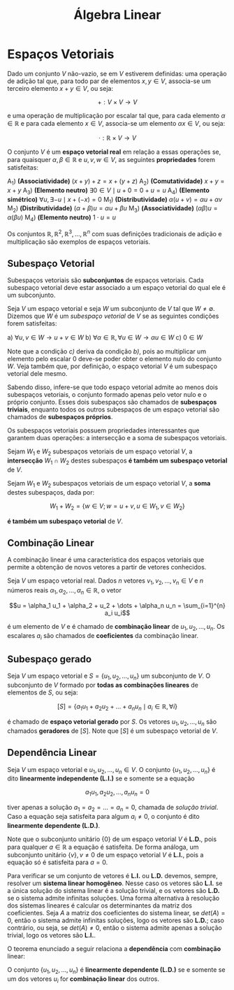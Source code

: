 #+title:Álgebra Linear

* Espaços Vetoriais
  Dado um conjunto $V$ não-vazio, se em $V$ estiverem definidas: uma operação de adição tal que, para todo par de elementos  $x, y \in V$, associa-se um terceiro elemento $x + y \in V$, ou seja:

  $$+ : V \times V \to V$$

  e uma operação de multiplicação por escalar tal que, para cada elemento $\alpha \in \mathbb{R}$ e para cada elemento $x \in V$, associa-se um elemento $\alpha x \in V$, ou seja:

  $$\cdot : \mathbb{R} \times V \to V$$

  O conjunto $V$ é um *espaço vetorial real* em relação a essas operações se, para quaisquer $\alpha, \beta \in \mathbb{R}$ e $u, v, w \in V$, as seguintes *propriedades* forem satisfeitas:

  A_1) *(Associatividade)* $(x + y) + z = x + (y + z)$
  A_2) *(Comutatividade)* $x + y = x + y$
  A_3) *(Elemento neutro)* $\exists 0 \in V \mid u + 0 = 0 + u = u$
  A_4) *(Elemento simétrico)* $\forall u, \exists -u \mid x + (-x) = 0$
  M_1) *(Distributividade)* $\alpha (u + v) = \alpha u + \alpha v$
  M_2) *(Distributividade)* $(\alpha + \beta)u = \alpha u + \beta u$
  M_3) *(Associatividade)* $(\alpha \beta)u = \alpha (\beta u)$
  M_4) *(Elemento neutro)* $1 \cdot u = u$

  Os conjuntos $\mathbb{R}, \mathbb{R}^{2}, \mathbb{R}^3, \dots , \mathbb{R}^n$ com suas definições tradicionais de adição e multiplicação são exemplos de espaços vetoriais.

** Subespaço Vetorial
Subespaços vetoriais são *subconjuntos* de espaços vetoriais. Cada subespaço vetorial deve estar associado a um espaço vetorial do qual ele é um subconjunto.

Seja $V$ um espaço vetorial e seja $W$ um subconjunto de $V$ tal que $W \neq \emptyset$. Dizemos que $W$ é um /subespaço vetorial/ de $V$ se as seguintes condições forem satisfeitas:

a) $\forall u, v \in W \to u + v \in W$
b) $\forall \alpha \in \mathbb{R}, \forall u \in W \to \alpha u \in W$
c) $0 \in W$

Note que a condição /c)/ deriva da condição /b)/, pois ao multiplicar um elemento pelo escalar 0 deve-se poder obter o elemento nulo do conjunto $W$. Veja também que, por definição, o espaço vetorial $V$ é um subespaço vetorial dele mesmo.

Sabendo disso, infere-se que todo espaço vetorial admite ao menos dois subespaços vetoriais, o conjunto formado apenas pelo vetor nulo e o próprio conjunto. Esses dois subespaços são chamados de *subespaços triviais*, enquanto todos os outros subespaços de um espaço vetorial são chamados de *subespaços próprios*.

Os subespaços vetoriais possuem propriedades interessantes que garantem duas operações: a intersecção e a soma de subespaços vetoriais.

Sejam $W_1$ e $W_2$ subespaços vetoriais de um espaço vetorial $V$, a *intersecção* $W_1 \cap W_2$ destes subespaços *é também um subespaço vetorial* de $V$.

Sejam $W_1$ e $W_2$ subespaços vetoriais de um espaço vetorial $V$, a *soma* destes subespaços, dada por:

$$ W_1 + W_2 = \{w \in V; w = u + v, u \in W_1, v \in W_2\}$$

*é também um subespaço vetorial* de $V$.

** Combinação Linear
A combinação linear é uma característica dos espaços vetoriais que permite a obtenção de novos vetores a partir de vetores conhecidos.

Seja $V$ um espaço vetorial real. Dados $n$ vetores $v_1, v_2, \dots, v_n \in V$ e $n$ números reais $\alpha_1, \alpha_2, \dots, \alpha_n \in \mathbb{R}$, o vetor

$$u = \alpha_1 u_1 + \alpha_2 + u_2 + \dots + \alpha_n u_n = \sum_{i=1}^{n} a_i u_i$$

é um elemento de $V$ e é chamado de *combinação linear* de $u_1, u_2, \dots, u_n$. Os escalares $a_i$ são chamados de *coeficientes* da combinação linear.

** Subespaço gerado
Seja $V$ um espaço vetorial e $S = \{u_1, u_2, \dots, u_n\}$ um subconjunto de $V$. O subconjunto de $V$ formado por *todas as combinações lineares* de elementos de $S$, ou seja:

$$[S] = \{a_1 u_1 + a_2 u_2 + \dots + a_n u_n \mid a_i \in \mathbb{R}, \forall i\}$$

é chamado de *espaço vetorial gerado* por $S$. Os vetores $u_1, u_2, \dots, u_n$ são chamados *geradores* de $[S]$. Note que $[S]$ é um subespaço vetorial de $V$.

** Dependência Linear
Seja $V$ um espaço vetorial e $u_1, u_2, \dots, u_n \in V$. O conjunto $\{u_1, u_2, \dots, u_n\}$ é dito *linearmente independente (L.I.)* se e somente se a equação

$$
a_1 u_1, a_2 u_2, \dots, a_n u_n = 0
$$

tiver apenas a solução $a_1 = a_2 = \dots = a_n = 0$, chamada de /solução trivial/. Caso a equação seja satisfeita para algum $a_i \neq 0$, o conjunto é dito *linearmente dependente (L.D.)*.

Note que o subconjunto unitário $\{0\}$ de um espaço vetorial $V$ é *L.D.*, pois para qualquer $a \in \mathbb{R}$ a equação é satisfeita. De forma análoga, um subconjunto unitário $\{v\}, v \neq 0$ de um espaço vetorial $V$ é *L.I.*, pois a equação só é satisfeita para $a=0$.

Para verificar se um conjunto de vetores é *L.I.* ou *L.D.* devemos, sempre, resolver um *sistema linear homogêneo*. Nesse caso os vetores são *L.I.* se a única solução do sistema linear é a solução trivial, e os vetores são *L.D.* se o sistema admite infinitas soluções. Uma forma alternativa à resolução dos sistemas lineares é calcular os determinantes da matriz dos coeficientes. Seja $A$ a matriz dos coeficientes do sistema linear, se $det(A) = 0$, então o sistema admite infinitas soluções, logo os vetores são *L.D.*; caso contrário, ou seja, se $det(A) \neq 0$, então o sistema admite apenas a solução trivial, logo os vetores são *L.I.*.

O teorema enunciado a seguir relaciona a *dependência* com *combinação* linear:

O conjunto $\{u_1, u_2, \dots, u_n\}$ é *linearmente dependente (L.D.)* se e somente se um dos vetores $u_i$ for *combinação linear* dos outros.
